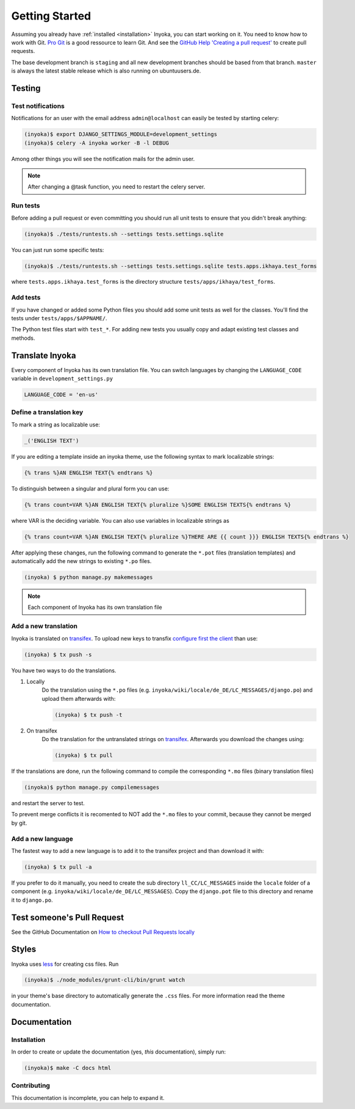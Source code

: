 .. _getting-started:

===============
Getting Started
===============

Assuming you already have :ref:`installed <installation>` Inyoka, you can start
working on it. You need to know how to work with Git. `Pro Git <https://git-scm.com/book/en/v2>`_
is a good ressource to learn Git. And see the
`GitHub Help 'Creating a pull request' <https://help.github.com/articles/creating-a-pull-request/>`_
to create pull requests.

The base development branch is ``staging`` and all new development branches
should be based from that branch. ``master`` is always the latest stable release
which is also running on ubuntuusers.de.

Testing
=======

.. _test-notifies:

Test notifications
******************

Notifications for an user with the email address ``admin@localhost`` can easily be
tested by starting celery:

.. code-block:: console

   (inyoka)$ export DJANGO_SETTINGS_MODULE=development_settings
   (inyoka)$ celery -A inyoka worker -B -l DEBUG

Among other things you will see the notification mails for the admin user.

.. note::

   After changing a @task function, you need to restart the celery server.

.. todo::

   How to test jabber notifications?

Run tests
*********

Before adding a pull request or even committing you should run all
unit tests to ensure that you didn't break anything:

.. code-block:: console

    (inyoka)$ ./tests/runtests.sh --settings tests.settings.sqlite

You can just run some specific tests:

.. code-block:: console

    (inyoka)$ ./tests/runtests.sh --settings tests.settings.sqlite tests.apps.ikhaya.test_forms

where ``tests.apps.ikhaya.test_forms`` is the directory structure
``tests/apps/ikhaya/test_forms``.

Add tests
*********

If you have changed or added some Python files you should add some unit tests
as well for the classes. You'll find the tests under ``tests/apps/$APPNAME/``.

The Python test files start with ``test_*``. For adding new tests you usually
copy and adapt existing test classes and methods.

Translate Inyoka
================

Every component of Inyoka has its own translation file. You can switch
languages by changing the ``LANGUAGE_CODE`` variable in
``development_settings.py``

.. code-block:: python

    LANGUAGE_CODE = 'en-us'

Define a translation key
************************

To mark a string as localizable use:

.. code-block:: python

     _('ENGLISH TEXT')

If you are editing a template inside an inyoka theme, use the following syntax
to mark localizable strings:

.. code-block:: css

    {% trans %}AN ENGLISH TEXT{% endtrans %}

To distinguish between a singular and plural form you can use:

.. code-block:: css

    {% trans count=VAR %}AN ENGLISH TEXT{% pluralize %}SOME ENGLISH TEXTS{% endtrans %}

where VAR is the deciding variable. You can also use variables in localizable
strings as

.. code-block:: css

    {% trans count=VAR %}AN ENGLISH TEXT{% pluralize %}THERE ARE {{ count }}} ENGLISH TEXTS{% endtrans %}

After applying these changes, run the following command to generate the
``*.pot`` files (translation templates) and automatically add the new strings
to existing ``*.po`` files.

.. code-block:: console

    (inyoka) $ python manage.py makemessages

.. note::

    Each component of Inyoka has its own translation file

Add a new translation
*********************

Inyoka is translated on `transifex <https://www.transifex.com/inyokaproject/inyoka/dashboard/>`_. To upload
new keys to transfix `configure first the client <https://docs.transifex.com/client/client-configuration>`_
than use:

.. code-block:: console

    (inyoka) $ tx push -s

You have two ways to do the translations.

1. Locally
    Do the translation using the ``*.po`` files (e.g. ``inyoka/wiki/locale/de_DE/LC_MESSAGES/django.po``)
    and upload them afterwards with:

    .. code-block:: console

        (inyoka) $ tx push -t

2. On transifex
    Do the translation for the untranslated strings on
    `transifex <https://www.transifex.com/inyokaproject/inyoka/dashboard/>`_. Afterwards you download
    the changes using:

    .. code-block:: console

        (inyoka) $ tx pull

If the translations are done, run the following command to compile the corresponding ``*.mo`` files (binary
translation files)

.. code-block:: console

    (inyoka)$ python manage.py compilemessages

and restart the server to test.

To prevent merge conflicts it is recomented to NOT add the ``*.mo`` files to your commit, because they cannot
be merged by git.

Add a new language
******************

The fastest way to add a new language is to add it to the transifex project and than
download it with:

.. code-block:: console

    (inyoka) $ tx pull -a

If you prefer to do it manually, you need to create the sub directory
``ll_CC/LC_MESSAGES`` inside the ``locale`` folder of a component (e.g.
``inyoka/wiki/locale/de_DE/LC_MESSAGES``). Copy the ``django.pot`` file to this
directory and rename it to ``django.po``.


Test someone's Pull Request
===========================

See the GitHub Documentation on `How to checkout Pull Requests locally <https://help.github.com/articles/checking-out-pull-requests-locally/>`_

Styles
======

Inyoka uses `less <http://lesscss.org/>`_ for creating css files. Run

.. code-block:: console

    (inyoka)$ ./node_modules/grunt-cli/bin/grunt watch

in your theme's base directory to automatically generate the ``.css`` files.
For more information read the theme documentation.

Documentation
=============

Installation
************

In order to create or update the documentation (yes, *this* documentation), simply run:

.. code-block:: console

    (inyoka)$ make -C docs html

Contributing
*************

This documentation is incomplete, you can help to expand it.

